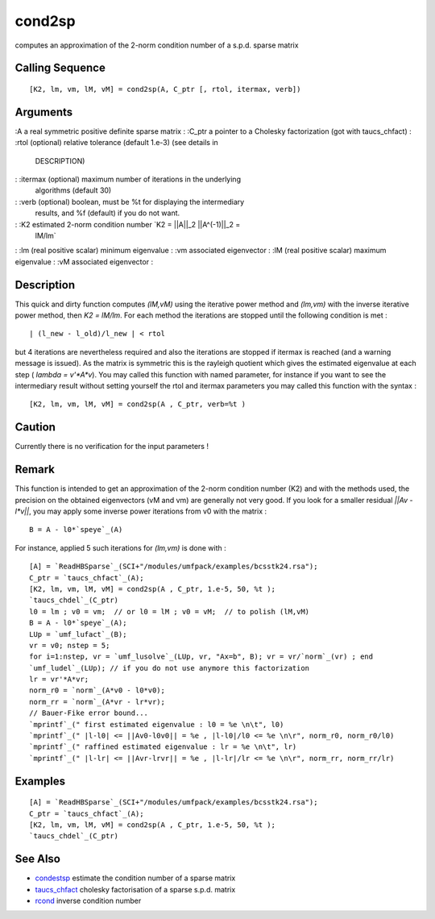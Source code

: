 


cond2sp
=======

computes an approximation of the 2-norm condition number of a s.p.d.
sparse matrix



Calling Sequence
~~~~~~~~~~~~~~~~


::

    [K2, lm, vm, lM, vM] = cond2sp(A, C_ptr [, rtol, itermax, verb])




Arguments
~~~~~~~~~

:A a real symmetric positive definite sparse matrix
: :C_ptr a pointer to a Cholesky factorization (got with taucs_chfact)
: :rtol (optional) relative tolerance (default 1.e-3) (see details in
  DESCRIPTION)
: :itermax (optional) maximum number of iterations in the underlying
  algorithms (default 30)
: :verb (optional) boolean, must be %t for displaying the intermediary
  results, and %f (default) if you do not want.
: :K2 estimated 2-norm condition number `K2 = ||A||_2 ||A^(-1)||_2 =
  lM/lm`
: :lm (real positive scalar) minimum eigenvalue
: :vm associated eigenvector
: :lM (real positive scalar) maximum eigenvalue
: :vM associated eigenvector
:



Description
~~~~~~~~~~~

This quick and dirty function computes `(lM,vM)` using the iterative
power method and `(lm,vm)` with the inverse iterative power method,
then `K2 = lM/lm`. For each method the iterations are stopped until
the following condition is met :


::

    | (l_new - l_old)/l_new | < rtol


but 4 iterations are nevertheless required and also the iterations are
stopped if itermax is reached (and a warning message is issued). As
the matrix is symmetric this is the rayleigh quotient which gives the
estimated eigenvalue at each step ( `lambda = v'*A*v`). You may called
this function with named parameter, for instance if you want to see
the intermediary result without setting yourself the rtol and itermax
parameters you may called this function with the syntax :


::

    [K2, lm, vm, lM, vM] = cond2sp(A , C_ptr, verb=%t )




Caution
~~~~~~~

Currently there is no verification for the input parameters !



Remark
~~~~~~

This function is intended to get an approximation of the 2-norm
condition number (K2) and with the methods used, the precision on the
obtained eigenvectors (vM and vm) are generally not very good. If you
look for a smaller residual `||Av - l*v||`, you may apply some inverse
power iterations from v0 with the matrix :


::

    B = A - l0*`speye`_(A)


For instance, applied 5 such iterations for `(lm,vm)` is done with :


::

    [A] = `ReadHBSparse`_(SCI+"/modules/umfpack/examples/bcsstk24.rsa");
    C_ptr = `taucs_chfact`_(A);
    [K2, lm, vm, lM, vM] = cond2sp(A , C_ptr, 1.e-5, 50, %t );
    `taucs_chdel`_(C_ptr)
    l0 = lm ; v0 = vm;  // or l0 = lM ; v0 = vM;  // to polish (lM,vM)
    B = A - l0*`speye`_(A);
    LUp = `umf_lufact`_(B);
    vr = v0; nstep = 5;
    for i=1:nstep, vr = `umf_lusolve`_(LUp, vr, "Ax=b", B); vr = vr/`norm`_(vr) ; end
    `umf_ludel`_(LUp); // if you do not use anymore this factorization
    lr = vr'*A*vr;
    norm_r0 = `norm`_(A*v0 - l0*v0);
    norm_rr = `norm`_(A*vr - lr*vr);
    // Bauer-Fike error bound...
    `mprintf`_(" first estimated eigenvalue : l0 = %e \n\t", l0) 
    `mprintf`_(" |l-l0| <= ||Av0-l0v0|| = %e , |l-l0|/l0 <= %e \n\r", norm_r0, norm_r0/l0)
    `mprintf`_(" raffined estimated eigenvalue : lr = %e \n\t", lr) 
    `mprintf`_(" |l-lr| <= ||Avr-lrvr|| = %e , |l-lr|/lr <= %e \n\r", norm_rr, norm_rr/lr)




Examples
~~~~~~~~


::

    [A] = `ReadHBSparse`_(SCI+"/modules/umfpack/examples/bcsstk24.rsa");
    C_ptr = `taucs_chfact`_(A);
    [K2, lm, vm, lM, vM] = cond2sp(A , C_ptr, 1.e-5, 50, %t );
    `taucs_chdel`_(C_ptr)




See Also
~~~~~~~~


+ `condestsp`_ estimate the condition number of a sparse matrix
+ `taucs_chfact`_ cholesky factorisation of a sparse s.p.d. matrix
+ `rcond`_ inverse condition number


.. _condestsp: condestsp.html
.. _taucs_chfact: taucs_chfact.html
.. _rcond: rcond.html


